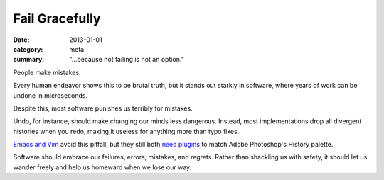Fail Gracefully
===============

:date: 2013-01-01
:category: meta
:summary: "...because not failing is not an option."

People make mistakes.

Every human endeavor shows this to be brutal truth, but it stands out starkly
in software, where years of work can be undone in microseconds.

Despite this, most software punishes us terribly for mistakes.

Undo, for instance, should make changing our minds less dangerous. Instead,
most implementations drop all divergent histories when you redo, making
it useless for anything more than typo fixes.

`Emacs and Vim </know-your-editor.html>`__ avoid this pitfall, but they still
both `need <http://www.dr-qubit.org/emacs.php#undo-tree>`__
`plugins <http://sjl.bitbucket.org/gundo.vim/>`__ to match Adobe Photoshop's
History palette.

Software should embrace our failures, errors, mistakes, and regrets.
Rather than shackling us with safety, it should let us wander freely and help
us homeward when we lose our way.
